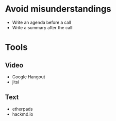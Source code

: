 * Avoid misunderstandings

- Write an agenda before a call
- Write a summary after the call

* Tools
** Video
- Google Hangout
- jitsi
** Text 
- etherpads
- hackmd.io
